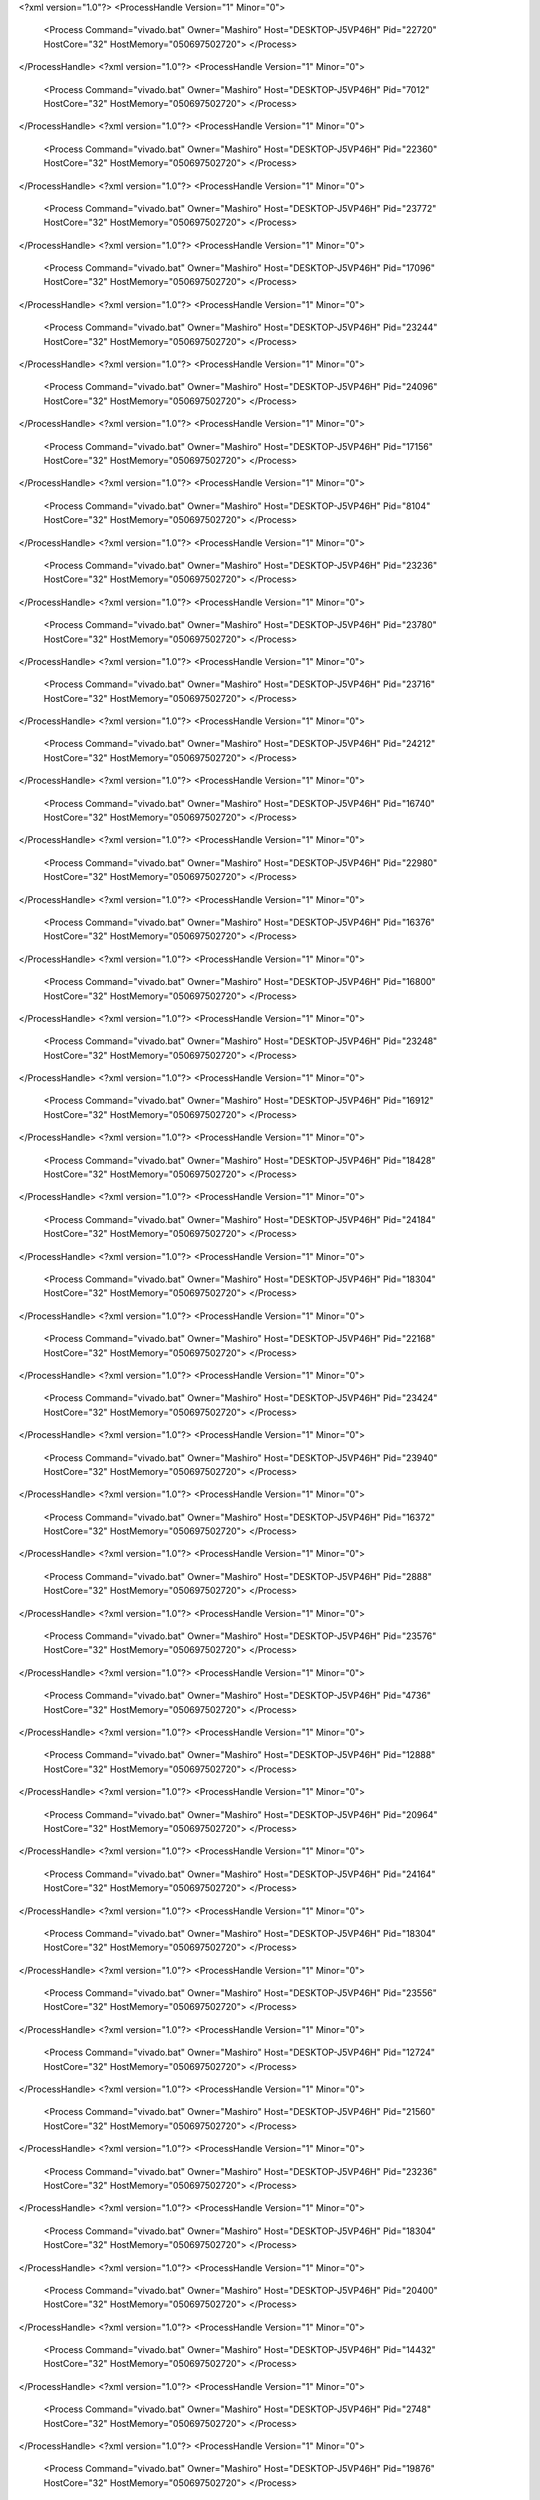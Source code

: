 <?xml version="1.0"?>
<ProcessHandle Version="1" Minor="0">
    <Process Command="vivado.bat" Owner="Mashiro" Host="DESKTOP-J5VP46H" Pid="22720" HostCore="32" HostMemory="050697502720">
    </Process>
</ProcessHandle>
<?xml version="1.0"?>
<ProcessHandle Version="1" Minor="0">
    <Process Command="vivado.bat" Owner="Mashiro" Host="DESKTOP-J5VP46H" Pid="7012" HostCore="32" HostMemory="050697502720">
    </Process>
</ProcessHandle>
<?xml version="1.0"?>
<ProcessHandle Version="1" Minor="0">
    <Process Command="vivado.bat" Owner="Mashiro" Host="DESKTOP-J5VP46H" Pid="22360" HostCore="32" HostMemory="050697502720">
    </Process>
</ProcessHandle>
<?xml version="1.0"?>
<ProcessHandle Version="1" Minor="0">
    <Process Command="vivado.bat" Owner="Mashiro" Host="DESKTOP-J5VP46H" Pid="23772" HostCore="32" HostMemory="050697502720">
    </Process>
</ProcessHandle>
<?xml version="1.0"?>
<ProcessHandle Version="1" Minor="0">
    <Process Command="vivado.bat" Owner="Mashiro" Host="DESKTOP-J5VP46H" Pid="17096" HostCore="32" HostMemory="050697502720">
    </Process>
</ProcessHandle>
<?xml version="1.0"?>
<ProcessHandle Version="1" Minor="0">
    <Process Command="vivado.bat" Owner="Mashiro" Host="DESKTOP-J5VP46H" Pid="23244" HostCore="32" HostMemory="050697502720">
    </Process>
</ProcessHandle>
<?xml version="1.0"?>
<ProcessHandle Version="1" Minor="0">
    <Process Command="vivado.bat" Owner="Mashiro" Host="DESKTOP-J5VP46H" Pid="24096" HostCore="32" HostMemory="050697502720">
    </Process>
</ProcessHandle>
<?xml version="1.0"?>
<ProcessHandle Version="1" Minor="0">
    <Process Command="vivado.bat" Owner="Mashiro" Host="DESKTOP-J5VP46H" Pid="17156" HostCore="32" HostMemory="050697502720">
    </Process>
</ProcessHandle>
<?xml version="1.0"?>
<ProcessHandle Version="1" Minor="0">
    <Process Command="vivado.bat" Owner="Mashiro" Host="DESKTOP-J5VP46H" Pid="8104" HostCore="32" HostMemory="050697502720">
    </Process>
</ProcessHandle>
<?xml version="1.0"?>
<ProcessHandle Version="1" Minor="0">
    <Process Command="vivado.bat" Owner="Mashiro" Host="DESKTOP-J5VP46H" Pid="23236" HostCore="32" HostMemory="050697502720">
    </Process>
</ProcessHandle>
<?xml version="1.0"?>
<ProcessHandle Version="1" Minor="0">
    <Process Command="vivado.bat" Owner="Mashiro" Host="DESKTOP-J5VP46H" Pid="23780" HostCore="32" HostMemory="050697502720">
    </Process>
</ProcessHandle>
<?xml version="1.0"?>
<ProcessHandle Version="1" Minor="0">
    <Process Command="vivado.bat" Owner="Mashiro" Host="DESKTOP-J5VP46H" Pid="23716" HostCore="32" HostMemory="050697502720">
    </Process>
</ProcessHandle>
<?xml version="1.0"?>
<ProcessHandle Version="1" Minor="0">
    <Process Command="vivado.bat" Owner="Mashiro" Host="DESKTOP-J5VP46H" Pid="24212" HostCore="32" HostMemory="050697502720">
    </Process>
</ProcessHandle>
<?xml version="1.0"?>
<ProcessHandle Version="1" Minor="0">
    <Process Command="vivado.bat" Owner="Mashiro" Host="DESKTOP-J5VP46H" Pid="16740" HostCore="32" HostMemory="050697502720">
    </Process>
</ProcessHandle>
<?xml version="1.0"?>
<ProcessHandle Version="1" Minor="0">
    <Process Command="vivado.bat" Owner="Mashiro" Host="DESKTOP-J5VP46H" Pid="22980" HostCore="32" HostMemory="050697502720">
    </Process>
</ProcessHandle>
<?xml version="1.0"?>
<ProcessHandle Version="1" Minor="0">
    <Process Command="vivado.bat" Owner="Mashiro" Host="DESKTOP-J5VP46H" Pid="16376" HostCore="32" HostMemory="050697502720">
    </Process>
</ProcessHandle>
<?xml version="1.0"?>
<ProcessHandle Version="1" Minor="0">
    <Process Command="vivado.bat" Owner="Mashiro" Host="DESKTOP-J5VP46H" Pid="16800" HostCore="32" HostMemory="050697502720">
    </Process>
</ProcessHandle>
<?xml version="1.0"?>
<ProcessHandle Version="1" Minor="0">
    <Process Command="vivado.bat" Owner="Mashiro" Host="DESKTOP-J5VP46H" Pid="23248" HostCore="32" HostMemory="050697502720">
    </Process>
</ProcessHandle>
<?xml version="1.0"?>
<ProcessHandle Version="1" Minor="0">
    <Process Command="vivado.bat" Owner="Mashiro" Host="DESKTOP-J5VP46H" Pid="16912" HostCore="32" HostMemory="050697502720">
    </Process>
</ProcessHandle>
<?xml version="1.0"?>
<ProcessHandle Version="1" Minor="0">
    <Process Command="vivado.bat" Owner="Mashiro" Host="DESKTOP-J5VP46H" Pid="18428" HostCore="32" HostMemory="050697502720">
    </Process>
</ProcessHandle>
<?xml version="1.0"?>
<ProcessHandle Version="1" Minor="0">
    <Process Command="vivado.bat" Owner="Mashiro" Host="DESKTOP-J5VP46H" Pid="24184" HostCore="32" HostMemory="050697502720">
    </Process>
</ProcessHandle>
<?xml version="1.0"?>
<ProcessHandle Version="1" Minor="0">
    <Process Command="vivado.bat" Owner="Mashiro" Host="DESKTOP-J5VP46H" Pid="18304" HostCore="32" HostMemory="050697502720">
    </Process>
</ProcessHandle>
<?xml version="1.0"?>
<ProcessHandle Version="1" Minor="0">
    <Process Command="vivado.bat" Owner="Mashiro" Host="DESKTOP-J5VP46H" Pid="22168" HostCore="32" HostMemory="050697502720">
    </Process>
</ProcessHandle>
<?xml version="1.0"?>
<ProcessHandle Version="1" Minor="0">
    <Process Command="vivado.bat" Owner="Mashiro" Host="DESKTOP-J5VP46H" Pid="23424" HostCore="32" HostMemory="050697502720">
    </Process>
</ProcessHandle>
<?xml version="1.0"?>
<ProcessHandle Version="1" Minor="0">
    <Process Command="vivado.bat" Owner="Mashiro" Host="DESKTOP-J5VP46H" Pid="23940" HostCore="32" HostMemory="050697502720">
    </Process>
</ProcessHandle>
<?xml version="1.0"?>
<ProcessHandle Version="1" Minor="0">
    <Process Command="vivado.bat" Owner="Mashiro" Host="DESKTOP-J5VP46H" Pid="16372" HostCore="32" HostMemory="050697502720">
    </Process>
</ProcessHandle>
<?xml version="1.0"?>
<ProcessHandle Version="1" Minor="0">
    <Process Command="vivado.bat" Owner="Mashiro" Host="DESKTOP-J5VP46H" Pid="2888" HostCore="32" HostMemory="050697502720">
    </Process>
</ProcessHandle>
<?xml version="1.0"?>
<ProcessHandle Version="1" Minor="0">
    <Process Command="vivado.bat" Owner="Mashiro" Host="DESKTOP-J5VP46H" Pid="23576" HostCore="32" HostMemory="050697502720">
    </Process>
</ProcessHandle>
<?xml version="1.0"?>
<ProcessHandle Version="1" Minor="0">
    <Process Command="vivado.bat" Owner="Mashiro" Host="DESKTOP-J5VP46H" Pid="4736" HostCore="32" HostMemory="050697502720">
    </Process>
</ProcessHandle>
<?xml version="1.0"?>
<ProcessHandle Version="1" Minor="0">
    <Process Command="vivado.bat" Owner="Mashiro" Host="DESKTOP-J5VP46H" Pid="12888" HostCore="32" HostMemory="050697502720">
    </Process>
</ProcessHandle>
<?xml version="1.0"?>
<ProcessHandle Version="1" Minor="0">
    <Process Command="vivado.bat" Owner="Mashiro" Host="DESKTOP-J5VP46H" Pid="20964" HostCore="32" HostMemory="050697502720">
    </Process>
</ProcessHandle>
<?xml version="1.0"?>
<ProcessHandle Version="1" Minor="0">
    <Process Command="vivado.bat" Owner="Mashiro" Host="DESKTOP-J5VP46H" Pid="24164" HostCore="32" HostMemory="050697502720">
    </Process>
</ProcessHandle>
<?xml version="1.0"?>
<ProcessHandle Version="1" Minor="0">
    <Process Command="vivado.bat" Owner="Mashiro" Host="DESKTOP-J5VP46H" Pid="18304" HostCore="32" HostMemory="050697502720">
    </Process>
</ProcessHandle>
<?xml version="1.0"?>
<ProcessHandle Version="1" Minor="0">
    <Process Command="vivado.bat" Owner="Mashiro" Host="DESKTOP-J5VP46H" Pid="23556" HostCore="32" HostMemory="050697502720">
    </Process>
</ProcessHandle>
<?xml version="1.0"?>
<ProcessHandle Version="1" Minor="0">
    <Process Command="vivado.bat" Owner="Mashiro" Host="DESKTOP-J5VP46H" Pid="12724" HostCore="32" HostMemory="050697502720">
    </Process>
</ProcessHandle>
<?xml version="1.0"?>
<ProcessHandle Version="1" Minor="0">
    <Process Command="vivado.bat" Owner="Mashiro" Host="DESKTOP-J5VP46H" Pid="21560" HostCore="32" HostMemory="050697502720">
    </Process>
</ProcessHandle>
<?xml version="1.0"?>
<ProcessHandle Version="1" Minor="0">
    <Process Command="vivado.bat" Owner="Mashiro" Host="DESKTOP-J5VP46H" Pid="23236" HostCore="32" HostMemory="050697502720">
    </Process>
</ProcessHandle>
<?xml version="1.0"?>
<ProcessHandle Version="1" Minor="0">
    <Process Command="vivado.bat" Owner="Mashiro" Host="DESKTOP-J5VP46H" Pid="18304" HostCore="32" HostMemory="050697502720">
    </Process>
</ProcessHandle>
<?xml version="1.0"?>
<ProcessHandle Version="1" Minor="0">
    <Process Command="vivado.bat" Owner="Mashiro" Host="DESKTOP-J5VP46H" Pid="20400" HostCore="32" HostMemory="050697502720">
    </Process>
</ProcessHandle>
<?xml version="1.0"?>
<ProcessHandle Version="1" Minor="0">
    <Process Command="vivado.bat" Owner="Mashiro" Host="DESKTOP-J5VP46H" Pid="14432" HostCore="32" HostMemory="050697502720">
    </Process>
</ProcessHandle>
<?xml version="1.0"?>
<ProcessHandle Version="1" Minor="0">
    <Process Command="vivado.bat" Owner="Mashiro" Host="DESKTOP-J5VP46H" Pid="2748" HostCore="32" HostMemory="050697502720">
    </Process>
</ProcessHandle>
<?xml version="1.0"?>
<ProcessHandle Version="1" Minor="0">
    <Process Command="vivado.bat" Owner="Mashiro" Host="DESKTOP-J5VP46H" Pid="19876" HostCore="32" HostMemory="050697502720">
    </Process>
</ProcessHandle>
<?xml version="1.0"?>
<ProcessHandle Version="1" Minor="0">
    <Process Command="vivado.bat" Owner="Mashiro" Host="DESKTOP-J5VP46H" Pid="11936" HostCore="32" HostMemory="050697502720">
    </Process>
</ProcessHandle>
<?xml version="1.0"?>
<ProcessHandle Version="1" Minor="0">
    <Process Command="vivado.bat" Owner="Mashiro" Host="DESKTOP-J5VP46H" Pid="5404" HostCore="32" HostMemory="050697502720">
    </Process>
</ProcessHandle>
<?xml version="1.0"?>
<ProcessHandle Version="1" Minor="0">
    <Process Command="vivado.bat" Owner="Mashiro" Host="DESKTOP-J5VP46H" Pid="22808" HostCore="32" HostMemory="050697502720">
    </Process>
</ProcessHandle>
<?xml version="1.0"?>
<ProcessHandle Version="1" Minor="0">
    <Process Command="vivado.bat" Owner="Mashiro" Host="DESKTOP-J5VP46H" Pid="20272" HostCore="32" HostMemory="050697502720">
    </Process>
</ProcessHandle>
<?xml version="1.0"?>
<ProcessHandle Version="1" Minor="0">
    <Process Command="vivado.bat" Owner="Mashiro" Host="DESKTOP-J5VP46H" Pid="14356" HostCore="32" HostMemory="050697502720">
    </Process>
</ProcessHandle>
<?xml version="1.0"?>
<ProcessHandle Version="1" Minor="0">
    <Process Command="vivado.bat" Owner="Mashiro" Host="DESKTOP-J5VP46H" Pid="23584" HostCore="32" HostMemory="050697502720">
    </Process>
</ProcessHandle>
<?xml version="1.0"?>
<ProcessHandle Version="1" Minor="0">
    <Process Command="vivado.bat" Owner="Mashiro" Host="DESKTOP-J5VP46H" Pid="11404" HostCore="32" HostMemory="050697502720">
    </Process>
</ProcessHandle>
<?xml version="1.0"?>
<ProcessHandle Version="1" Minor="0">
    <Process Command="vivado.bat" Owner="Mashiro" Host="DESKTOP-J5VP46H" Pid="10216" HostCore="32" HostMemory="050697502720">
    </Process>
</ProcessHandle>
<?xml version="1.0"?>
<ProcessHandle Version="1" Minor="0">
    <Process Command="vivado.bat" Owner="Mashiro" Host="DESKTOP-J5VP46H" Pid="16800" HostCore="32" HostMemory="050697502720">
    </Process>
</ProcessHandle>
<?xml version="1.0"?>
<ProcessHandle Version="1" Minor="0">
    <Process Command="vivado.bat" Owner="Mashiro" Host="DESKTOP-J5VP46H" Pid="24336" HostCore="32" HostMemory="050697502720">
    </Process>
</ProcessHandle>
<?xml version="1.0"?>
<ProcessHandle Version="1" Minor="0">
    <Process Command="vivado.bat" Owner="Mashiro" Host="DESKTOP-J5VP46H" Pid="24456" HostCore="32" HostMemory="050697502720">
    </Process>
</ProcessHandle>
<?xml version="1.0"?>
<ProcessHandle Version="1" Minor="0">
    <Process Command="vivado.bat" Owner="Mashiro" Host="DESKTOP-J5VP46H" Pid="14400" HostCore="32" HostMemory="050697502720">
    </Process>
</ProcessHandle>
<?xml version="1.0"?>
<ProcessHandle Version="1" Minor="0">
    <Process Command="vivado.bat" Owner="Mashiro" Host="DESKTOP-J5VP46H" Pid="12268" HostCore="32" HostMemory="050697502720">
    </Process>
</ProcessHandle>
<?xml version="1.0"?>
<ProcessHandle Version="1" Minor="0">
    <Process Command="vivado.bat" Owner="Mashiro" Host="DESKTOP-J5VP46H" Pid="24428" HostCore="32" HostMemory="050697502720">
    </Process>
</ProcessHandle>
<?xml version="1.0"?>
<ProcessHandle Version="1" Minor="0">
    <Process Command="vivado.bat" Owner="Mashiro" Host="DESKTOP-J5VP46H" Pid="24988" HostCore="32" HostMemory="050697502720">
    </Process>
</ProcessHandle>
<?xml version="1.0"?>
<ProcessHandle Version="1" Minor="0">
    <Process Command="vivado.bat" Owner="Mashiro" Host="DESKTOP-J5VP46H" Pid="26344" HostCore="32" HostMemory="050697502720">
    </Process>
</ProcessHandle>
<?xml version="1.0"?>
<ProcessHandle Version="1" Minor="0">
    <Process Command="vivado.bat" Owner="Mashiro" Host="DESKTOP-J5VP46H" Pid="22812" HostCore="32" HostMemory="050697502720">
    </Process>
</ProcessHandle>
<?xml version="1.0"?>
<ProcessHandle Version="1" Minor="0">
    <Process Command="vivado.bat" Owner="Mashiro" Host="DESKTOP-J5VP46H" Pid="22988" HostCore="32" HostMemory="050697502720">
    </Process>
</ProcessHandle>
<?xml version="1.0"?>
<ProcessHandle Version="1" Minor="0">
    <Process Command="vivado.bat" Owner="Mashiro" Host="DESKTOP-J5VP46H" Pid="7344" HostCore="32" HostMemory="050697502720">
    </Process>
</ProcessHandle>
<?xml version="1.0"?>
<ProcessHandle Version="1" Minor="0">
    <Process Command="vivado.bat" Owner="Mashiro" Host="DESKTOP-J5VP46H" Pid="22908" HostCore="32" HostMemory="050697502720">
    </Process>
</ProcessHandle>
<?xml version="1.0"?>
<ProcessHandle Version="1" Minor="0">
    <Process Command="vivado.bat" Owner="Mashiro" Host="DESKTOP-J5VP46H" Pid="25124" HostCore="32" HostMemory="050697502720">
    </Process>
</ProcessHandle>
<?xml version="1.0"?>
<ProcessHandle Version="1" Minor="0">
    <Process Command="vivado.bat" Owner="Mashiro" Host="DESKTOP-J5VP46H" Pid="26548" HostCore="32" HostMemory="050697502720">
    </Process>
</ProcessHandle>
<?xml version="1.0"?>
<ProcessHandle Version="1" Minor="0">
    <Process Command="vivado.bat" Owner="Mashiro" Host="DESKTOP-J5VP46H" Pid="22584" HostCore="32" HostMemory="050697502720">
    </Process>
</ProcessHandle>
<?xml version="1.0"?>
<ProcessHandle Version="1" Minor="0">
    <Process Command="vivado.bat" Owner="Mashiro" Host="DESKTOP-J5VP46H" Pid="23176" HostCore="32" HostMemory="050697502720">
    </Process>
</ProcessHandle>
<?xml version="1.0"?>
<ProcessHandle Version="1" Minor="0">
    <Process Command="vivado.bat" Owner="Mashiro" Host="DESKTOP-J5VP46H" Pid="14436" HostCore="32" HostMemory="050697502720">
    </Process>
</ProcessHandle>
<?xml version="1.0"?>
<ProcessHandle Version="1" Minor="0">
    <Process Command="vivado.bat" Owner="Mashiro" Host="DESKTOP-J5VP46H" Pid="24104" HostCore="32" HostMemory="050697502720">
    </Process>
</ProcessHandle>
<?xml version="1.0"?>
<ProcessHandle Version="1" Minor="0">
    <Process Command="vivado.bat" Owner="Mashiro" Host="DESKTOP-J5VP46H" Pid="25464" HostCore="32" HostMemory="050697502720">
    </Process>
</ProcessHandle>
<?xml version="1.0"?>
<ProcessHandle Version="1" Minor="0">
    <Process Command="vivado.bat" Owner="Mashiro" Host="DESKTOP-J5VP46H" Pid="3216" HostCore="32" HostMemory="050697502720">
    </Process>
</ProcessHandle>
<?xml version="1.0"?>
<ProcessHandle Version="1" Minor="0">
    <Process Command="vivado.bat" Owner="Mashiro" Host="DESKTOP-J5VP46H" Pid="9324" HostCore="32" HostMemory="050697502720">
    </Process>
</ProcessHandle>
<?xml version="1.0"?>
<ProcessHandle Version="1" Minor="0">
    <Process Command="vivado.bat" Owner="Mashiro" Host="DESKTOP-J5VP46H" Pid="27324" HostCore="32" HostMemory="050697502720">
    </Process>
</ProcessHandle>
<?xml version="1.0"?>
<ProcessHandle Version="1" Minor="0">
    <Process Command="vivado.bat" Owner="Mashiro" Host="DESKTOP-J5VP46H" Pid="27788" HostCore="32" HostMemory="050697502720">
    </Process>
</ProcessHandle>
<?xml version="1.0"?>
<ProcessHandle Version="1" Minor="0">
    <Process Command="vivado.bat" Owner="Mashiro" Host="DESKTOP-J5VP46H" Pid="25772" HostCore="32" HostMemory="050697502720">
    </Process>
</ProcessHandle>
<?xml version="1.0"?>
<ProcessHandle Version="1" Minor="0">
    <Process Command="vivado.bat" Owner="Mashiro" Host="DESKTOP-J5VP46H" Pid="27444" HostCore="32" HostMemory="050697502720">
    </Process>
</ProcessHandle>
<?xml version="1.0"?>
<ProcessHandle Version="1" Minor="0">
    <Process Command="vivado.bat" Owner="Mashiro" Host="DESKTOP-J5VP46H" Pid="26844" HostCore="32" HostMemory="050697502720">
    </Process>
</ProcessHandle>
<?xml version="1.0"?>
<ProcessHandle Version="1" Minor="0">
    <Process Command="vivado.bat" Owner="Mashiro" Host="DESKTOP-J5VP46H" Pid="20792" HostCore="32" HostMemory="050697502720">
    </Process>
</ProcessHandle>
<?xml version="1.0"?>
<ProcessHandle Version="1" Minor="0">
    <Process Command="vivado.bat" Owner="Mashiro" Host="DESKTOP-J5VP46H" Pid="22084" HostCore="32" HostMemory="050697502720">
    </Process>
</ProcessHandle>
<?xml version="1.0"?>
<ProcessHandle Version="1" Minor="0">
    <Process Command="vivado.bat" Owner="Mashiro" Host="DESKTOP-J5VP46H" Pid="28712" HostCore="32" HostMemory="050697502720">
    </Process>
</ProcessHandle>
<?xml version="1.0"?>
<ProcessHandle Version="1" Minor="0">
    <Process Command="vivado.bat" Owner="Mashiro" Host="DESKTOP-J5VP46H" Pid="27800" HostCore="32" HostMemory="050697502720">
    </Process>
</ProcessHandle>
<?xml version="1.0"?>
<ProcessHandle Version="1" Minor="0">
    <Process Command="vivado.bat" Owner="Mashiro" Host="DESKTOP-J5VP46H" Pid="28936" HostCore="32" HostMemory="050697502720">
    </Process>
</ProcessHandle>
<?xml version="1.0"?>
<ProcessHandle Version="1" Minor="0">
    <Process Command="vivado.bat" Owner="Mashiro" Host="DESKTOP-J5VP46H" Pid="29236" HostCore="32" HostMemory="050697502720">
    </Process>
</ProcessHandle>
<?xml version="1.0"?>
<ProcessHandle Version="1" Minor="0">
    <Process Command="vivado.bat" Owner="Mashiro" Host="DESKTOP-J5VP46H" Pid="28864" HostCore="32" HostMemory="050697502720">
    </Process>
</ProcessHandle>
<?xml version="1.0"?>
<ProcessHandle Version="1" Minor="0">
    <Process Command="vivado.bat" Owner="Mashiro" Host="DESKTOP-J5VP46H" Pid="14104" HostCore="32" HostMemory="050697502720">
    </Process>
</ProcessHandle>
<?xml version="1.0"?>
<ProcessHandle Version="1" Minor="0">
    <Process Command="vivado.bat" Owner="Mashiro" Host="DESKTOP-J5VP46H" Pid="24108" HostCore="32" HostMemory="050697502720">
    </Process>
</ProcessHandle>
<?xml version="1.0"?>
<ProcessHandle Version="1" Minor="0">
    <Process Command="vivado.bat" Owner="Mashiro" Host="DESKTOP-J5VP46H" Pid="20896" HostCore="32" HostMemory="050697502720">
    </Process>
</ProcessHandle>
<?xml version="1.0"?>
<ProcessHandle Version="1" Minor="0">
    <Process Command="vivado.bat" Owner="Mashiro" Host="DESKTOP-J5VP46H" Pid="11840" HostCore="32" HostMemory="050697502720">
    </Process>
</ProcessHandle>
<?xml version="1.0"?>
<ProcessHandle Version="1" Minor="0">
    <Process Command="vivado.bat" Owner="Mashiro" Host="DESKTOP-J5VP46H" Pid="27620" HostCore="32" HostMemory="050697502720">
    </Process>
</ProcessHandle>
<?xml version="1.0"?>
<ProcessHandle Version="1" Minor="0">
    <Process Command="vivado.bat" Owner="Mashiro" Host="DESKTOP-J5VP46H" Pid="24728" HostCore="32" HostMemory="050697502720">
    </Process>
</ProcessHandle>
<?xml version="1.0"?>
<ProcessHandle Version="1" Minor="0">
    <Process Command="vivado.bat" Owner="Mashiro" Host="DESKTOP-J5VP46H" Pid="27920" HostCore="32" HostMemory="050697502720">
    </Process>
</ProcessHandle>
<?xml version="1.0"?>
<ProcessHandle Version="1" Minor="0">
    <Process Command="vivado.bat" Owner="Mashiro" Host="DESKTOP-J5VP46H" Pid="17332" HostCore="32" HostMemory="050697502720">
    </Process>
</ProcessHandle>
<?xml version="1.0"?>
<ProcessHandle Version="1" Minor="0">
    <Process Command="vivado.bat" Owner="Mashiro" Host="DESKTOP-J5VP46H" Pid="22004" HostCore="32" HostMemory="050697502720">
    </Process>
</ProcessHandle>
<?xml version="1.0"?>
<ProcessHandle Version="1" Minor="0">
    <Process Command="vivado.bat" Owner="Mashiro" Host="DESKTOP-J5VP46H" Pid="26080" HostCore="32" HostMemory="050697502720">
    </Process>
</ProcessHandle>
<?xml version="1.0"?>
<ProcessHandle Version="1" Minor="0">
    <Process Command="vivado.bat" Owner="Mashiro" Host="DESKTOP-J5VP46H" Pid="21320" HostCore="32" HostMemory="050697502720">
    </Process>
</ProcessHandle>
<?xml version="1.0"?>
<ProcessHandle Version="1" Minor="0">
    <Process Command="vivado.bat" Owner="Mashiro" Host="DESKTOP-J5VP46H" Pid="28780" HostCore="32" HostMemory="050697502720">
    </Process>
</ProcessHandle>
<?xml version="1.0"?>
<ProcessHandle Version="1" Minor="0">
    <Process Command="vivado.bat" Owner="Mashiro" Host="DESKTOP-J5VP46H" Pid="7716" HostCore="32" HostMemory="050697502720">
    </Process>
</ProcessHandle>
<?xml version="1.0"?>
<ProcessHandle Version="1" Minor="0">
    <Process Command="vivado.bat" Owner="Mashiro" Host="DESKTOP-J5VP46H" Pid="8460" HostCore="32" HostMemory="050697502720">
    </Process>
</ProcessHandle>
<?xml version="1.0"?>
<ProcessHandle Version="1" Minor="0">
    <Process Command="vivado.bat" Owner="Mashiro" Host="DESKTOP-J5VP46H" Pid="21336" HostCore="32" HostMemory="050697502720">
    </Process>
</ProcessHandle>
<?xml version="1.0"?>
<ProcessHandle Version="1" Minor="0">
    <Process Command="vivado.bat" Owner="Mashiro" Host="DESKTOP-J5VP46H" Pid="23832" HostCore="32" HostMemory="050697502720">
    </Process>
</ProcessHandle>
<?xml version="1.0"?>
<ProcessHandle Version="1" Minor="0">
    <Process Command="vivado.bat" Owner="Mashiro" Host="DESKTOP-J5VP46H" Pid="22164" HostCore="32" HostMemory="050697502720">
    </Process>
</ProcessHandle>
<?xml version="1.0"?>
<ProcessHandle Version="1" Minor="0">
    <Process Command="vivado.bat" Owner="Mashiro" Host="DESKTOP-J5VP46H" Pid="31048" HostCore="32" HostMemory="050697502720">
    </Process>
</ProcessHandle>
<?xml version="1.0"?>
<ProcessHandle Version="1" Minor="0">
    <Process Command="vivado.bat" Owner="Mashiro" Host="DESKTOP-J5VP46H" Pid="11576" HostCore="32" HostMemory="050697502720">
    </Process>
</ProcessHandle>
<?xml version="1.0"?>
<ProcessHandle Version="1" Minor="0">
    <Process Command="vivado.bat" Owner="Mashiro" Host="DESKTOP-J5VP46H" Pid="29788" HostCore="32" HostMemory="050697502720">
    </Process>
</ProcessHandle>
<?xml version="1.0"?>
<ProcessHandle Version="1" Minor="0">
    <Process Command="vivado.bat" Owner="Mashiro" Host="DESKTOP-J5VP46H" Pid="24212" HostCore="32" HostMemory="050697502720">
    </Process>
</ProcessHandle>
<?xml version="1.0"?>
<ProcessHandle Version="1" Minor="0">
    <Process Command="vivado.bat" Owner="Mashiro" Host="DESKTOP-J5VP46H" Pid="27684" HostCore="32" HostMemory="050697502720">
    </Process>
</ProcessHandle>
<?xml version="1.0"?>
<ProcessHandle Version="1" Minor="0">
    <Process Command="vivado.bat" Owner="Mashiro" Host="DESKTOP-J5VP46H" Pid="28120" HostCore="32" HostMemory="050697502720">
    </Process>
</ProcessHandle>
<?xml version="1.0"?>
<ProcessHandle Version="1" Minor="0">
    <Process Command="vivado.bat" Owner="Mashiro" Host="DESKTOP-J5VP46H" Pid="27492" HostCore="32" HostMemory="050697502720">
    </Process>
</ProcessHandle>
<?xml version="1.0"?>
<ProcessHandle Version="1" Minor="0">
    <Process Command="vivado.bat" Owner="Mashiro" Host="DESKTOP-J5VP46H" Pid="30212" HostCore="32" HostMemory="050697502720">
    </Process>
</ProcessHandle>
<?xml version="1.0"?>
<ProcessHandle Version="1" Minor="0">
    <Process Command="vivado.bat" Owner="Mashiro" Host="DESKTOP-J5VP46H" Pid="29164" HostCore="32" HostMemory="050697502720">
    </Process>
</ProcessHandle>
<?xml version="1.0"?>
<ProcessHandle Version="1" Minor="0">
    <Process Command="vivado.bat" Owner="Mashiro" Host="DESKTOP-J5VP46H" Pid="28940" HostCore="32" HostMemory="050697502720">
    </Process>
</ProcessHandle>
<?xml version="1.0"?>
<ProcessHandle Version="1" Minor="0">
    <Process Command="vivado.bat" Owner="Mashiro" Host="DESKTOP-J5VP46H" Pid="16568" HostCore="32" HostMemory="050697502720">
    </Process>
</ProcessHandle>
<?xml version="1.0"?>
<ProcessHandle Version="1" Minor="0">
    <Process Command="vivado.bat" Owner="Mashiro" Host="DESKTOP-J5VP46H" Pid="25244" HostCore="32" HostMemory="050697502720">
    </Process>
</ProcessHandle>
<?xml version="1.0"?>
<ProcessHandle Version="1" Minor="0">
    <Process Command="vivado.bat" Owner="Mashiro" Host="DESKTOP-J5VP46H" Pid="29368" HostCore="32" HostMemory="050697502720">
    </Process>
</ProcessHandle>
<?xml version="1.0"?>
<ProcessHandle Version="1" Minor="0">
    <Process Command="vivado.bat" Owner="Mashiro" Host="DESKTOP-J5VP46H" Pid="27716" HostCore="32" HostMemory="050697502720">
    </Process>
</ProcessHandle>
<?xml version="1.0"?>
<ProcessHandle Version="1" Minor="0">
    <Process Command="vivado.bat" Owner="Mashiro" Host="DESKTOP-J5VP46H" Pid="30632" HostCore="32" HostMemory="050697502720">
    </Process>
</ProcessHandle>
<?xml version="1.0"?>
<ProcessHandle Version="1" Minor="0">
    <Process Command="vivado.bat" Owner="Mashiro" Host="DESKTOP-J5VP46H" Pid="2704" HostCore="32" HostMemory="050697502720">
    </Process>
</ProcessHandle>
<?xml version="1.0"?>
<ProcessHandle Version="1" Minor="0">
    <Process Command="vivado.bat" Owner="Mashiro" Host="DESKTOP-J5VP46H" Pid="27960" HostCore="32" HostMemory="050697502720">
    </Process>
</ProcessHandle>
<?xml version="1.0"?>
<ProcessHandle Version="1" Minor="0">
    <Process Command="vivado.bat" Owner="Mashiro" Host="DESKTOP-J5VP46H" Pid="22292" HostCore="32" HostMemory="050697502720">
    </Process>
</ProcessHandle>
<?xml version="1.0"?>
<ProcessHandle Version="1" Minor="0">
    <Process Command="vivado.bat" Owner="Mashiro" Host="DESKTOP-J5VP46H" Pid="29332" HostCore="32" HostMemory="050697502720">
    </Process>
</ProcessHandle>
<?xml version="1.0"?>
<ProcessHandle Version="1" Minor="0">
    <Process Command="vivado.bat" Owner="Mashiro" Host="DESKTOP-J5VP46H" Pid="33656" HostCore="32" HostMemory="050697502720">
    </Process>
</ProcessHandle>
<?xml version="1.0"?>
<ProcessHandle Version="1" Minor="0">
    <Process Command="vivado.bat" Owner="Mashiro" Host="DESKTOP-J5VP46H" Pid="16948" HostCore="32" HostMemory="050697502720">
    </Process>
</ProcessHandle>
<?xml version="1.0"?>
<ProcessHandle Version="1" Minor="0">
    <Process Command="vivado.bat" Owner="Mashiro" Host="DESKTOP-J5VP46H" Pid="31204" HostCore="32" HostMemory="050697502720">
    </Process>
</ProcessHandle>
<?xml version="1.0"?>
<ProcessHandle Version="1" Minor="0">
    <Process Command="vivado.bat" Owner="Mashiro" Host="DESKTOP-J5VP46H" Pid="25152" HostCore="32" HostMemory="050697502720">
    </Process>
</ProcessHandle>
<?xml version="1.0"?>
<ProcessHandle Version="1" Minor="0">
    <Process Command="vivado.bat" Owner="Mashiro" Host="DESKTOP-J5VP46H" Pid="31520" HostCore="32" HostMemory="050697502720">
    </Process>
</ProcessHandle>
<?xml version="1.0"?>
<ProcessHandle Version="1" Minor="0">
    <Process Command="vivado.bat" Owner="Mashiro" Host="DESKTOP-J5VP46H" Pid="22888" HostCore="32" HostMemory="050697502720">
    </Process>
</ProcessHandle>
<?xml version="1.0"?>
<ProcessHandle Version="1" Minor="0">
    <Process Command="vivado.bat" Owner="Mashiro" Host="DESKTOP-J5VP46H" Pid="30068" HostCore="32" HostMemory="050697502720">
    </Process>
</ProcessHandle>
<?xml version="1.0"?>
<ProcessHandle Version="1" Minor="0">
    <Process Command="vivado.bat" Owner="Mashiro" Host="DESKTOP-J5VP46H" Pid="25524" HostCore="32" HostMemory="050697502720">
    </Process>
</ProcessHandle>
<?xml version="1.0"?>
<ProcessHandle Version="1" Minor="0">
    <Process Command="vivado.bat" Owner="Mashiro" Host="DESKTOP-J5VP46H" Pid="19488" HostCore="32" HostMemory="050697502720">
    </Process>
</ProcessHandle>
<?xml version="1.0"?>
<ProcessHandle Version="1" Minor="0">
    <Process Command="vivado.bat" Owner="Mashiro" Host="DESKTOP-J5VP46H" Pid="26816" HostCore="32" HostMemory="050697502720">
    </Process>
</ProcessHandle>
<?xml version="1.0"?>
<ProcessHandle Version="1" Minor="0">
    <Process Command="vivado.bat" Owner="Mashiro" Host="DESKTOP-J5VP46H" Pid="27072" HostCore="32" HostMemory="050697502720">
    </Process>
</ProcessHandle>
<?xml version="1.0"?>
<ProcessHandle Version="1" Minor="0">
    <Process Command="vivado.bat" Owner="Mashiro" Host="DESKTOP-J5VP46H" Pid="32096" HostCore="32" HostMemory="050697502720">
    </Process>
</ProcessHandle>
<?xml version="1.0"?>
<ProcessHandle Version="1" Minor="0">
    <Process Command="vivado.bat" Owner="Mashiro" Host="DESKTOP-J5VP46H" Pid="33368" HostCore="32" HostMemory="050697502720">
    </Process>
</ProcessHandle>
<?xml version="1.0"?>
<ProcessHandle Version="1" Minor="0">
    <Process Command="vivado.bat" Owner="Mashiro" Host="DESKTOP-J5VP46H" Pid="33176" HostCore="32" HostMemory="050697502720">
    </Process>
</ProcessHandle>
<?xml version="1.0"?>
<ProcessHandle Version="1" Minor="0">
    <Process Command="vivado.bat" Owner="Mashiro" Host="DESKTOP-J5VP46H" Pid="30332" HostCore="32" HostMemory="050697502720">
    </Process>
</ProcessHandle>
<?xml version="1.0"?>
<ProcessHandle Version="1" Minor="0">
    <Process Command="vivado.bat" Owner="Mashiro" Host="DESKTOP-J5VP46H" Pid="32632" HostCore="32" HostMemory="050697502720">
    </Process>
</ProcessHandle>
<?xml version="1.0"?>
<ProcessHandle Version="1" Minor="0">
    <Process Command="vivado.bat" Owner="Mashiro" Host="DESKTOP-J5VP46H" Pid="2876" HostCore="32" HostMemory="050697502720">
    </Process>
</ProcessHandle>
<?xml version="1.0"?>
<ProcessHandle Version="1" Minor="0">
    <Process Command="vivado.bat" Owner="Mashiro" Host="DESKTOP-J5VP46H" Pid="27964" HostCore="32" HostMemory="050697502720">
    </Process>
</ProcessHandle>
<?xml version="1.0"?>
<ProcessHandle Version="1" Minor="0">
    <Process Command="vivado.bat" Owner="Mashiro" Host="DESKTOP-J5VP46H" Pid="32904" HostCore="32" HostMemory="050697502720">
    </Process>
</ProcessHandle>
<?xml version="1.0"?>
<ProcessHandle Version="1" Minor="0">
    <Process Command="vivado.bat" Owner="Mashiro" Host="DESKTOP-J5VP46H" Pid="26520" HostCore="32" HostMemory="050697502720">
    </Process>
</ProcessHandle>
<?xml version="1.0"?>
<ProcessHandle Version="1" Minor="0">
    <Process Command="vivado.bat" Owner="Mashiro" Host="DESKTOP-J5VP46H" Pid="29704" HostCore="32" HostMemory="050697502720">
    </Process>
</ProcessHandle>
<?xml version="1.0"?>
<ProcessHandle Version="1" Minor="0">
    <Process Command="vivado.bat" Owner="Mashiro" Host="DESKTOP-J5VP46H" Pid="31836" HostCore="32" HostMemory="050697502720">
    </Process>
</ProcessHandle>
<?xml version="1.0"?>
<ProcessHandle Version="1" Minor="0">
    <Process Command="vivado.bat" Owner="Mashiro" Host="DESKTOP-J5VP46H" Pid="3620" HostCore="32" HostMemory="050697502720">
    </Process>
</ProcessHandle>
<?xml version="1.0"?>
<ProcessHandle Version="1" Minor="0">
    <Process Command="vivado.bat" Owner="Mashiro" Host="DESKTOP-J5VP46H" Pid="22788" HostCore="32" HostMemory="050697502720">
    </Process>
</ProcessHandle>
<?xml version="1.0"?>
<ProcessHandle Version="1" Minor="0">
    <Process Command="vivado.bat" Owner="Mashiro" Host="DESKTOP-J5VP46H" Pid="14748" HostCore="32" HostMemory="050697502720">
    </Process>
</ProcessHandle>
<?xml version="1.0"?>
<ProcessHandle Version="1" Minor="0">
    <Process Command="vivado.bat" Owner="Mashiro" Host="DESKTOP-J5VP46H" Pid="30224" HostCore="32" HostMemory="050697502720">
    </Process>
</ProcessHandle>
<?xml version="1.0"?>
<ProcessHandle Version="1" Minor="0">
    <Process Command="vivado.bat" Owner="Mashiro" Host="DESKTOP-J5VP46H" Pid="16456" HostCore="32" HostMemory="050697502720">
    </Process>
</ProcessHandle>
<?xml version="1.0"?>
<ProcessHandle Version="1" Minor="0">
    <Process Command="vivado.bat" Owner="Mashiro" Host="DESKTOP-J5VP46H" Pid="23024" HostCore="32" HostMemory="050697502720">
    </Process>
</ProcessHandle>
<?xml version="1.0"?>
<ProcessHandle Version="1" Minor="0">
    <Process Command="vivado.bat" Owner="Mashiro" Host="DESKTOP-J5VP46H" Pid="16568" HostCore="32" HostMemory="050697502720">
    </Process>
</ProcessHandle>
<?xml version="1.0"?>
<ProcessHandle Version="1" Minor="0">
    <Process Command="vivado.bat" Owner="Mashiro" Host="DESKTOP-J5VP46H" Pid="30948" HostCore="32" HostMemory="050697502720">
    </Process>
</ProcessHandle>
<?xml version="1.0"?>
<ProcessHandle Version="1" Minor="0">
    <Process Command="vivado.bat" Owner="Mashiro" Host="DESKTOP-J5VP46H" Pid="30304" HostCore="32" HostMemory="050697502720">
    </Process>
</ProcessHandle>
<?xml version="1.0"?>
<ProcessHandle Version="1" Minor="0">
    <Process Command="vivado.bat" Owner="Mashiro" Host="DESKTOP-J5VP46H" Pid="33108" HostCore="32" HostMemory="050697502720">
    </Process>
</ProcessHandle>
<?xml version="1.0"?>
<ProcessHandle Version="1" Minor="0">
    <Process Command="vivado.bat" Owner="Mashiro" Host="DESKTOP-J5VP46H" Pid="26208" HostCore="32" HostMemory="050697502720">
    </Process>
</ProcessHandle>
<?xml version="1.0"?>
<ProcessHandle Version="1" Minor="0">
    <Process Command="vivado.bat" Owner="Mashiro" Host="DESKTOP-J5VP46H" Pid="16948" HostCore="32" HostMemory="050697502720">
    </Process>
</ProcessHandle>
<?xml version="1.0"?>
<ProcessHandle Version="1" Minor="0">
    <Process Command="vivado.bat" Owner="Mashiro" Host="DESKTOP-J5VP46H" Pid="16144" HostCore="32" HostMemory="050697502720">
    </Process>
</ProcessHandle>
<?xml version="1.0"?>
<ProcessHandle Version="1" Minor="0">
    <Process Command="vivado.bat" Owner="Mashiro" Host="DESKTOP-J5VP46H" Pid="33440" HostCore="32" HostMemory="050697502720">
    </Process>
</ProcessHandle>
<?xml version="1.0"?>
<ProcessHandle Version="1" Minor="0">
    <Process Command="vivado.bat" Owner="Mashiro" Host="DESKTOP-J5VP46H" Pid="30640" HostCore="32" HostMemory="050697502720">
    </Process>
</ProcessHandle>
<?xml version="1.0"?>
<ProcessHandle Version="1" Minor="0">
    <Process Command="vivado.bat" Owner="Mashiro" Host="DESKTOP-J5VP46H" Pid="7836" HostCore="32" HostMemory="050697502720">
    </Process>
</ProcessHandle>
<?xml version="1.0"?>
<ProcessHandle Version="1" Minor="0">
    <Process Command="vivado.bat" Owner="Mashiro" Host="DESKTOP-J5VP46H" Pid="33492" HostCore="32" HostMemory="050697502720">
    </Process>
</ProcessHandle>
<?xml version="1.0"?>
<ProcessHandle Version="1" Minor="0">
    <Process Command="vivado.bat" Owner="Mashiro" Host="DESKTOP-J5VP46H" Pid="24536" HostCore="32" HostMemory="050697502720">
    </Process>
</ProcessHandle>
<?xml version="1.0"?>
<ProcessHandle Version="1" Minor="0">
    <Process Command="vivado.bat" Owner="Mashiro" Host="DESKTOP-J5VP46H" Pid="30924" HostCore="32" HostMemory="050697502720">
    </Process>
</ProcessHandle>
<?xml version="1.0"?>
<ProcessHandle Version="1" Minor="0">
    <Process Command="vivado.bat" Owner="Mashiro" Host="DESKTOP-J5VP46H" Pid="30200" HostCore="32" HostMemory="050697502720">
    </Process>
</ProcessHandle>
<?xml version="1.0"?>
<ProcessHandle Version="1" Minor="0">
    <Process Command="vivado.bat" Owner="Mashiro" Host="DESKTOP-J5VP46H" Pid="26360" HostCore="32" HostMemory="050697502720">
    </Process>
</ProcessHandle>
<?xml version="1.0"?>
<ProcessHandle Version="1" Minor="0">
    <Process Command="vivado.bat" Owner="Mashiro" Host="DESKTOP-J5VP46H" Pid="24760" HostCore="32" HostMemory="050697502720">
    </Process>
</ProcessHandle>
<?xml version="1.0"?>
<ProcessHandle Version="1" Minor="0">
    <Process Command="vivado.bat" Owner="Mashiro" Host="DESKTOP-J5VP46H" Pid="29048" HostCore="32" HostMemory="050697502720">
    </Process>
</ProcessHandle>
<?xml version="1.0"?>
<ProcessHandle Version="1" Minor="0">
    <Process Command="vivado.bat" Owner="Mashiro" Host="DESKTOP-J5VP46H" Pid="22888" HostCore="32" HostMemory="050697502720">
    </Process>
</ProcessHandle>
<?xml version="1.0"?>
<ProcessHandle Version="1" Minor="0">
    <Process Command="vivado.bat" Owner="Mashiro" Host="DESKTOP-J5VP46H" Pid="29612" HostCore="32" HostMemory="050697502720">
    </Process>
</ProcessHandle>
<?xml version="1.0"?>
<ProcessHandle Version="1" Minor="0">
    <Process Command="vivado.bat" Owner="Mashiro" Host="DESKTOP-J5VP46H" Pid="11652" HostCore="32" HostMemory="050697502720">
    </Process>
</ProcessHandle>
<?xml version="1.0"?>
<ProcessHandle Version="1" Minor="0">
    <Process Command="vivado.bat" Owner="Mashiro" Host="DESKTOP-J5VP46H" Pid="33580" HostCore="32" HostMemory="050697502720">
    </Process>
</ProcessHandle>
<?xml version="1.0"?>
<ProcessHandle Version="1" Minor="0">
    <Process Command="vivado.bat" Owner="Mashiro" Host="DESKTOP-J5VP46H" Pid="33444" HostCore="32" HostMemory="050697502720">
    </Process>
</ProcessHandle>
<?xml version="1.0"?>
<ProcessHandle Version="1" Minor="0">
    <Process Command="vivado.bat" Owner="Mashiro" Host="DESKTOP-J5VP46H" Pid="32172" HostCore="32" HostMemory="050697502720">
    </Process>
</ProcessHandle>
<?xml version="1.0"?>
<ProcessHandle Version="1" Minor="0">
    <Process Command="vivado.bat" Owner="Mashiro" Host="DESKTOP-J5VP46H" Pid="31408" HostCore="32" HostMemory="050697502720">
    </Process>
</ProcessHandle>
<?xml version="1.0"?>
<ProcessHandle Version="1" Minor="0">
    <Process Command="vivado.bat" Owner="Mashiro" Host="DESKTOP-J5VP46H" Pid="30632" HostCore="32" HostMemory="050697502720">
    </Process>
</ProcessHandle>
<?xml version="1.0"?>
<ProcessHandle Version="1" Minor="0">
    <Process Command="vivado.bat" Owner="Mashiro" Host="DESKTOP-J5VP46H" Pid="33588" HostCore="32" HostMemory="050697502720">
    </Process>
</ProcessHandle>
<?xml version="1.0"?>
<ProcessHandle Version="1" Minor="0">
    <Process Command="vivado.bat" Owner="Mashiro" Host="DESKTOP-J5VP46H" Pid="30960" HostCore="32" HostMemory="050697502720">
    </Process>
</ProcessHandle>
<?xml version="1.0"?>
<ProcessHandle Version="1" Minor="0">
    <Process Command="vivado.bat" Owner="Mashiro" Host="DESKTOP-J5VP46H" Pid="30008" HostCore="32" HostMemory="050697502720">
    </Process>
</ProcessHandle>
<?xml version="1.0"?>
<ProcessHandle Version="1" Minor="0">
    <Process Command="vivado.bat" Owner="Mashiro" Host="DESKTOP-J5VP46H" Pid="30404" HostCore="32" HostMemory="050697502720">
    </Process>
</ProcessHandle>
<?xml version="1.0"?>
<ProcessHandle Version="1" Minor="0">
    <Process Command="vivado.bat" Owner="Mashiro" Host="DESKTOP-J5VP46H" Pid="2072" HostCore="32" HostMemory="050697502720">
    </Process>
</ProcessHandle>
<?xml version="1.0"?>
<ProcessHandle Version="1" Minor="0">
    <Process Command="vivado.bat" Owner="Mashiro" Host="DESKTOP-J5VP46H" Pid="20576" HostCore="32" HostMemory="050697502720">
    </Process>
</ProcessHandle>
<?xml version="1.0"?>
<ProcessHandle Version="1" Minor="0">
    <Process Command="vivado.bat" Owner="Mashiro" Host="DESKTOP-J5VP46H" Pid="33704" HostCore="32" HostMemory="050697502720">
    </Process>
</ProcessHandle>
<?xml version="1.0"?>
<ProcessHandle Version="1" Minor="0">
    <Process Command="vivado.bat" Owner="Mashiro" Host="DESKTOP-J5VP46H" Pid="33244" HostCore="32" HostMemory="050697502720">
    </Process>
</ProcessHandle>
<?xml version="1.0"?>
<ProcessHandle Version="1" Minor="0">
    <Process Command="vivado.bat" Owner="Mashiro" Host="DESKTOP-J5VP46H" Pid="14688" HostCore="32" HostMemory="050697502720">
    </Process>
</ProcessHandle>
<?xml version="1.0"?>
<ProcessHandle Version="1" Minor="0">
    <Process Command="vivado.bat" Owner="Mashiro" Host="DESKTOP-J5VP46H" Pid="23648" HostCore="32" HostMemory="050697502720">
    </Process>
</ProcessHandle>
<?xml version="1.0"?>
<ProcessHandle Version="1" Minor="0">
    <Process Command="vivado.bat" Owner="Mashiro" Host="DESKTOP-J5VP46H" Pid="30432" HostCore="32" HostMemory="050697502720">
    </Process>
</ProcessHandle>
<?xml version="1.0"?>
<ProcessHandle Version="1" Minor="0">
    <Process Command="vivado.bat" Owner="Mashiro" Host="DESKTOP-J5VP46H" Pid="27564" HostCore="32" HostMemory="050697502720">
    </Process>
</ProcessHandle>
<?xml version="1.0"?>
<ProcessHandle Version="1" Minor="0">
    <Process Command="vivado.bat" Owner="Mashiro" Host="DESKTOP-J5VP46H" Pid="32100" HostCore="32" HostMemory="050697502720">
    </Process>
</ProcessHandle>
<?xml version="1.0"?>
<ProcessHandle Version="1" Minor="0">
    <Process Command="vivado.bat" Owner="Mashiro" Host="DESKTOP-J5VP46H" Pid="27104" HostCore="32" HostMemory="050697502720">
    </Process>
</ProcessHandle>
<?xml version="1.0"?>
<ProcessHandle Version="1" Minor="0">
    <Process Command="vivado.bat" Owner="Mashiro" Host="DESKTOP-J5VP46H" Pid="8512" HostCore="32" HostMemory="050697502720">
    </Process>
</ProcessHandle>
<?xml version="1.0"?>
<ProcessHandle Version="1" Minor="0">
    <Process Command="vivado.bat" Owner="Mashiro" Host="DESKTOP-J5VP46H" Pid="16520" HostCore="32" HostMemory="050697502720">
    </Process>
</ProcessHandle>
<?xml version="1.0"?>
<ProcessHandle Version="1" Minor="0">
    <Process Command="vivado.bat" Owner="Mashiro" Host="DESKTOP-J5VP46H" Pid="20400" HostCore="32" HostMemory="050697502720">
    </Process>
</ProcessHandle>
<?xml version="1.0"?>
<ProcessHandle Version="1" Minor="0">
    <Process Command="vivado.bat" Owner="Mashiro" Host="DESKTOP-J5VP46H" Pid="33532" HostCore="32" HostMemory="050697502720">
    </Process>
</ProcessHandle>
<?xml version="1.0"?>
<ProcessHandle Version="1" Minor="0">
    <Process Command="vivado.bat" Owner="Mashiro" Host="DESKTOP-J5VP46H" Pid="22016" HostCore="32" HostMemory="050697502720">
    </Process>
</ProcessHandle>
<?xml version="1.0"?>
<ProcessHandle Version="1" Minor="0">
    <Process Command="vivado.bat" Owner="Mashiro" Host="DESKTOP-J5VP46H" Pid="19884" HostCore="32" HostMemory="050697502720">
    </Process>
</ProcessHandle>
<?xml version="1.0"?>
<ProcessHandle Version="1" Minor="0">
    <Process Command="vivado.bat" Owner="Mashiro" Host="DESKTOP-J5VP46H" Pid="35028" HostCore="32" HostMemory="050697502720">
    </Process>
</ProcessHandle>
<?xml version="1.0"?>
<ProcessHandle Version="1" Minor="0">
    <Process Command="vivado.bat" Owner="Mashiro" Host="DESKTOP-J5VP46H" Pid="28876" HostCore="32" HostMemory="050697502720">
    </Process>
</ProcessHandle>
<?xml version="1.0"?>
<ProcessHandle Version="1" Minor="0">
    <Process Command="vivado.bat" Owner="Mashiro" Host="DESKTOP-J5VP46H" Pid="34424" HostCore="32" HostMemory="050697502720">
    </Process>
</ProcessHandle>
<?xml version="1.0"?>
<ProcessHandle Version="1" Minor="0">
    <Process Command="vivado.bat" Owner="Mashiro" Host="DESKTOP-J5VP46H" Pid="31408" HostCore="32" HostMemory="050697502720">
    </Process>
</ProcessHandle>
<?xml version="1.0"?>
<ProcessHandle Version="1" Minor="0">
    <Process Command="vivado.bat" Owner="Mashiro" Host="DESKTOP-J5VP46H" Pid="27188" HostCore="32" HostMemory="050697502720">
    </Process>
</ProcessHandle>
<?xml version="1.0"?>
<ProcessHandle Version="1" Minor="0">
    <Process Command="vivado.bat" Owner="Mashiro" Host="DESKTOP-J5VP46H" Pid="26912" HostCore="32" HostMemory="050697502720">
    </Process>
</ProcessHandle>
<?xml version="1.0"?>
<ProcessHandle Version="1" Minor="0">
    <Process Command="vivado.bat" Owner="Mashiro" Host="DESKTOP-J5VP46H" Pid="38484" HostCore="32" HostMemory="050697502720">
    </Process>
</ProcessHandle>
<?xml version="1.0"?>
<ProcessHandle Version="1" Minor="0">
    <Process Command="vivado.bat" Owner="Mashiro" Host="DESKTOP-J5VP46H" Pid="24200" HostCore="32" HostMemory="050697502720">
    </Process>
</ProcessHandle>
<?xml version="1.0"?>
<ProcessHandle Version="1" Minor="0">
    <Process Command="vivado.bat" Owner="Mashiro" Host="DESKTOP-J5VP46H" Pid="21904" HostCore="32" HostMemory="050697502720">
    </Process>
</ProcessHandle>
<?xml version="1.0"?>
<ProcessHandle Version="1" Minor="0">
    <Process Command="vivado.bat" Owner="Mashiro" Host="DESKTOP-J5VP46H" Pid="30300" HostCore="32" HostMemory="050697502720">
    </Process>
</ProcessHandle>
<?xml version="1.0"?>
<ProcessHandle Version="1" Minor="0">
    <Process Command="vivado.bat" Owner="Mashiro" Host="DESKTOP-J5VP46H" Pid="30488" HostCore="32" HostMemory="050697502720">
    </Process>
</ProcessHandle>
<?xml version="1.0"?>
<ProcessHandle Version="1" Minor="0">
    <Process Command="vivado.bat" Owner="Mashiro" Host="DESKTOP-J5VP46H" Pid="37632" HostCore="32" HostMemory="050697502720">
    </Process>
</ProcessHandle>
<?xml version="1.0"?>
<ProcessHandle Version="1" Minor="0">
    <Process Command="vivado.bat" Owner="Mashiro" Host="DESKTOP-J5VP46H" Pid="37180" HostCore="32" HostMemory="050697502720">
    </Process>
</ProcessHandle>
<?xml version="1.0"?>
<ProcessHandle Version="1" Minor="0">
    <Process Command="vivado.bat" Owner="Mashiro" Host="DESKTOP-J5VP46H" Pid="22792" HostCore="32" HostMemory="050697502720">
    </Process>
</ProcessHandle>
<?xml version="1.0"?>
<ProcessHandle Version="1" Minor="0">
    <Process Command="vivado.bat" Owner="Mashiro" Host="DESKTOP-J5VP46H" Pid="35256" HostCore="32" HostMemory="050697502720">
    </Process>
</ProcessHandle>
<?xml version="1.0"?>
<ProcessHandle Version="1" Minor="0">
    <Process Command="vivado.bat" Owner="Mashiro" Host="DESKTOP-J5VP46H" Pid="16260" HostCore="32" HostMemory="050697502720">
    </Process>
</ProcessHandle>
<?xml version="1.0"?>
<ProcessHandle Version="1" Minor="0">
    <Process Command="vivado.bat" Owner="Mashiro" Host="DESKTOP-J5VP46H" Pid="38228" HostCore="32" HostMemory="050697502720">
    </Process>
</ProcessHandle>
<?xml version="1.0"?>
<ProcessHandle Version="1" Minor="0">
    <Process Command="vivado.bat" Owner="Mashiro" Host="DESKTOP-J5VP46H" Pid="5084" HostCore="32" HostMemory="050697502720">
    </Process>
</ProcessHandle>
<?xml version="1.0"?>
<ProcessHandle Version="1" Minor="0">
    <Process Command="vivado.bat" Owner="Mashiro" Host="DESKTOP-J5VP46H" Pid="37140" HostCore="32" HostMemory="050697502720">
    </Process>
</ProcessHandle>
<?xml version="1.0"?>
<ProcessHandle Version="1" Minor="0">
    <Process Command="vivado.bat" Owner="Mashiro" Host="DESKTOP-J5VP46H" Pid="25292" HostCore="32" HostMemory="050697502720">
    </Process>
</ProcessHandle>
<?xml version="1.0"?>
<ProcessHandle Version="1" Minor="0">
    <Process Command="vivado.bat" Owner="Mashiro" Host="DESKTOP-J5VP46H" Pid="37296" HostCore="32" HostMemory="050697502720">
    </Process>
</ProcessHandle>
<?xml version="1.0"?>
<ProcessHandle Version="1" Minor="0">
    <Process Command="vivado.bat" Owner="Mashiro" Host="DESKTOP-J5VP46H" Pid="31708" HostCore="32" HostMemory="050697502720">
    </Process>
</ProcessHandle>
<?xml version="1.0"?>
<ProcessHandle Version="1" Minor="0">
    <Process Command="vivado.bat" Owner="Mashiro" Host="DESKTOP-J5VP46H" Pid="34876" HostCore="32" HostMemory="050697502720">
    </Process>
</ProcessHandle>
<?xml version="1.0"?>
<ProcessHandle Version="1" Minor="0">
    <Process Command="vivado.bat" Owner="Mashiro" Host="DESKTOP-J5VP46H" Pid="36628" HostCore="32" HostMemory="050697502720">
    </Process>
</ProcessHandle>
<?xml version="1.0"?>
<ProcessHandle Version="1" Minor="0">
    <Process Command="vivado.bat" Owner="Mashiro" Host="DESKTOP-J5VP46H" Pid="8364" HostCore="32" HostMemory="050697502720">
    </Process>
</ProcessHandle>
<?xml version="1.0"?>
<ProcessHandle Version="1" Minor="0">
    <Process Command="vivado.bat" Owner="Mashiro" Host="DESKTOP-J5VP46H" Pid="13432" HostCore="32" HostMemory="050697502720">
    </Process>
</ProcessHandle>
<?xml version="1.0"?>
<ProcessHandle Version="1" Minor="0">
    <Process Command="vivado.bat" Owner="Mashiro" Host="DESKTOP-J5VP46H" Pid="29476" HostCore="32" HostMemory="050697502720">
    </Process>
</ProcessHandle>
<?xml version="1.0"?>
<ProcessHandle Version="1" Minor="0">
    <Process Command="vivado.bat" Owner="Mashiro" Host="DESKTOP-J5VP46H" Pid="30680" HostCore="32" HostMemory="050697502720">
    </Process>
</ProcessHandle>
<?xml version="1.0"?>
<ProcessHandle Version="1" Minor="0">
    <Process Command="vivado.bat" Owner="Mashiro" Host="DESKTOP-J5VP46H" Pid="30028" HostCore="32" HostMemory="050697502720">
    </Process>
</ProcessHandle>
<?xml version="1.0"?>
<ProcessHandle Version="1" Minor="0">
    <Process Command="vivado.bat" Owner="Mashiro" Host="DESKTOP-J5VP46H" Pid="31616" HostCore="32" HostMemory="050697502720">
    </Process>
</ProcessHandle>
<?xml version="1.0"?>
<ProcessHandle Version="1" Minor="0">
    <Process Command="vivado.bat" Owner="Mashiro" Host="DESKTOP-J5VP46H" Pid="24920" HostCore="32" HostMemory="050697502720">
    </Process>
</ProcessHandle>
<?xml version="1.0"?>
<ProcessHandle Version="1" Minor="0">
    <Process Command="vivado.bat" Owner="Mashiro" Host="DESKTOP-J5VP46H" Pid="37008" HostCore="32" HostMemory="050697502720">
    </Process>
</ProcessHandle>
<?xml version="1.0"?>
<ProcessHandle Version="1" Minor="0">
    <Process Command="vivado.bat" Owner="Mashiro" Host="DESKTOP-J5VP46H" Pid="32100" HostCore="32" HostMemory="050697502720">
    </Process>
</ProcessHandle>
<?xml version="1.0"?>
<ProcessHandle Version="1" Minor="0">
    <Process Command="vivado.bat" Owner="Mashiro" Host="DESKTOP-J5VP46H" Pid="35732" HostCore="32" HostMemory="050697502720">
    </Process>
</ProcessHandle>
<?xml version="1.0"?>
<ProcessHandle Version="1" Minor="0">
    <Process Command="vivado.bat" Owner="Mashiro" Host="DESKTOP-J5VP46H" Pid="37004" HostCore="32" HostMemory="050697502720">
    </Process>
</ProcessHandle>
<?xml version="1.0"?>
<ProcessHandle Version="1" Minor="0">
    <Process Command="vivado.bat" Owner="Mashiro" Host="DESKTOP-J5VP46H" Pid="34956" HostCore="32" HostMemory="050697502720">
    </Process>
</ProcessHandle>
<?xml version="1.0"?>
<ProcessHandle Version="1" Minor="0">
    <Process Command="vivado.bat" Owner="Mashiro" Host="DESKTOP-J5VP46H" Pid="33388" HostCore="32" HostMemory="050697502720">
    </Process>
</ProcessHandle>
<?xml version="1.0"?>
<ProcessHandle Version="1" Minor="0">
    <Process Command="vivado.bat" Owner="Mashiro" Host="DESKTOP-J5VP46H" Pid="17680" HostCore="32" HostMemory="050697502720">
    </Process>
</ProcessHandle>
<?xml version="1.0"?>
<ProcessHandle Version="1" Minor="0">
    <Process Command="vivado.bat" Owner="Mashiro" Host="DESKTOP-J5VP46H" Pid="35264" HostCore="32" HostMemory="050697502720">
    </Process>
</ProcessHandle>
<?xml version="1.0"?>
<ProcessHandle Version="1" Minor="0">
    <Process Command="vivado.bat" Owner="Mashiro" Host="DESKTOP-J5VP46H" Pid="34208" HostCore="32" HostMemory="050697502720">
    </Process>
</ProcessHandle>
<?xml version="1.0"?>
<ProcessHandle Version="1" Minor="0">
    <Process Command="vivado.bat" Owner="Mashiro" Host="DESKTOP-J5VP46H" Pid="32400" HostCore="32" HostMemory="050697502720">
    </Process>
</ProcessHandle>
<?xml version="1.0"?>
<ProcessHandle Version="1" Minor="0">
    <Process Command="vivado.bat" Owner="Mashiro" Host="DESKTOP-J5VP46H" Pid="38596" HostCore="32" HostMemory="050697502720">
    </Process>
</ProcessHandle>
<?xml version="1.0"?>
<ProcessHandle Version="1" Minor="0">
    <Process Command="vivado.bat" Owner="Mashiro" Host="DESKTOP-J5VP46H" Pid="28200" HostCore="32" HostMemory="050697502720">
    </Process>
</ProcessHandle>
<?xml version="1.0"?>
<ProcessHandle Version="1" Minor="0">
    <Process Command="vivado.bat" Owner="Mashiro" Host="DESKTOP-J5VP46H" Pid="30552" HostCore="32" HostMemory="050697502720">
    </Process>
</ProcessHandle>
<?xml version="1.0"?>
<ProcessHandle Version="1" Minor="0">
    <Process Command="vivado.bat" Owner="Mashiro" Host="DESKTOP-J5VP46H" Pid="35424" HostCore="32" HostMemory="050697502720">
    </Process>
</ProcessHandle>
<?xml version="1.0"?>
<ProcessHandle Version="1" Minor="0">
    <Process Command="vivado.bat" Owner="Mashiro" Host="DESKTOP-J5VP46H" Pid="33072" HostCore="32" HostMemory="050697502720">
    </Process>
</ProcessHandle>
<?xml version="1.0"?>
<ProcessHandle Version="1" Minor="0">
    <Process Command="vivado.bat" Owner="Mashiro" Host="DESKTOP-J5VP46H" Pid="22304" HostCore="32" HostMemory="050697502720">
    </Process>
</ProcessHandle>
<?xml version="1.0"?>
<ProcessHandle Version="1" Minor="0">
    <Process Command="vivado.bat" Owner="Mashiro" Host="DESKTOP-J5VP46H" Pid="33996" HostCore="32" HostMemory="050697502720">
    </Process>
</ProcessHandle>
<?xml version="1.0"?>
<ProcessHandle Version="1" Minor="0">
    <Process Command="vivado.bat" Owner="Mashiro" Host="DESKTOP-J5VP46H" Pid="20212" HostCore="32" HostMemory="050697502720">
    </Process>
</ProcessHandle>
<?xml version="1.0"?>
<ProcessHandle Version="1" Minor="0">
    <Process Command="vivado.bat" Owner="Mashiro" Host="DESKTOP-J5VP46H" Pid="22104" HostCore="32" HostMemory="050697502720">
    </Process>
</ProcessHandle>
<?xml version="1.0"?>
<ProcessHandle Version="1" Minor="0">
    <Process Command="vivado.bat" Owner="Mashiro" Host="DESKTOP-J5VP46H" Pid="496" HostCore="32" HostMemory="050697502720">
    </Process>
</ProcessHandle>
<?xml version="1.0"?>
<ProcessHandle Version="1" Minor="0">
    <Process Command="vivado.bat" Owner="Mashiro" Host="DESKTOP-J5VP46H" Pid="16492" HostCore="32" HostMemory="050697502720">
    </Process>
</ProcessHandle>
<?xml version="1.0"?>
<ProcessHandle Version="1" Minor="0">
    <Process Command="vivado.bat" Owner="Mashiro" Host="DESKTOP-J5VP46H" Pid="36752" HostCore="32" HostMemory="050697502720">
    </Process>
</ProcessHandle>
<?xml version="1.0"?>
<ProcessHandle Version="1" Minor="0">
    <Process Command="vivado.bat" Owner="Mashiro" Host="DESKTOP-J5VP46H" Pid="34480" HostCore="32" HostMemory="050697502720">
    </Process>
</ProcessHandle>
<?xml version="1.0"?>
<ProcessHandle Version="1" Minor="0">
    <Process Command="vivado.bat" Owner="Mashiro" Host="DESKTOP-J5VP46H" Pid="30972" HostCore="32" HostMemory="050697502720">
    </Process>
</ProcessHandle>
<?xml version="1.0"?>
<ProcessHandle Version="1" Minor="0">
    <Process Command="vivado.bat" Owner="Mashiro" Host="DESKTOP-J5VP46H" Pid="27660" HostCore="32" HostMemory="050697502720">
    </Process>
</ProcessHandle>
<?xml version="1.0"?>
<ProcessHandle Version="1" Minor="0">
    <Process Command="vivado.bat" Owner="Mashiro" Host="DESKTOP-J5VP46H" Pid="11036" HostCore="32" HostMemory="050697502720">
    </Process>
</ProcessHandle>
<?xml version="1.0"?>
<ProcessHandle Version="1" Minor="0">
    <Process Command="vivado.bat" Owner="Mashiro" Host="DESKTOP-J5VP46H" Pid="22256" HostCore="32" HostMemory="050697502720">
    </Process>
</ProcessHandle>
<?xml version="1.0"?>
<ProcessHandle Version="1" Minor="0">
    <Process Command="vivado.bat" Owner="Mashiro" Host="DESKTOP-J5VP46H" Pid="36352" HostCore="32" HostMemory="050697502720">
    </Process>
</ProcessHandle>
<?xml version="1.0"?>
<ProcessHandle Version="1" Minor="0">
    <Process Command="vivado.bat" Owner="Mashiro" Host="DESKTOP-J5VP46H" Pid="8484" HostCore="32" HostMemory="050697502720">
    </Process>
</ProcessHandle>
<?xml version="1.0"?>
<ProcessHandle Version="1" Minor="0">
    <Process Command="vivado.bat" Owner="Mashiro" Host="DESKTOP-J5VP46H" Pid="20952" HostCore="32" HostMemory="050697502720">
    </Process>
</ProcessHandle>
<?xml version="1.0"?>
<ProcessHandle Version="1" Minor="0">
    <Process Command="vivado.bat" Owner="Mashiro" Host="DESKTOP-J5VP46H" Pid="35256" HostCore="32" HostMemory="050697502720">
    </Process>
</ProcessHandle>
<?xml version="1.0"?>
<ProcessHandle Version="1" Minor="0">
    <Process Command="vivado.bat" Owner="Mashiro" Host="DESKTOP-J5VP46H" Pid="13244" HostCore="32" HostMemory="050697502720">
    </Process>
</ProcessHandle>
<?xml version="1.0"?>
<ProcessHandle Version="1" Minor="0">
    <Process Command="vivado.bat" Owner="Mashiro" Host="DESKTOP-J5VP46H" Pid="9184" HostCore="32" HostMemory="050697502720">
    </Process>
</ProcessHandle>
<?xml version="1.0"?>
<ProcessHandle Version="1" Minor="0">
    <Process Command="vivado.bat" Owner="Mashiro" Host="DESKTOP-J5VP46H" Pid="35932" HostCore="32" HostMemory="050697502720">
    </Process>
</ProcessHandle>
<?xml version="1.0"?>
<ProcessHandle Version="1" Minor="0">
    <Process Command="vivado.bat" Owner="Mashiro" Host="DESKTOP-J5VP46H" Pid="30316" HostCore="32" HostMemory="050697502720">
    </Process>
</ProcessHandle>
<?xml version="1.0"?>
<ProcessHandle Version="1" Minor="0">
    <Process Command="vivado.bat" Owner="Mashiro" Host="DESKTOP-J5VP46H" Pid="38848" HostCore="32" HostMemory="050697502720">
    </Process>
</ProcessHandle>
<?xml version="1.0"?>
<ProcessHandle Version="1" Minor="0">
    <Process Command="vivado.bat" Owner="Mashiro" Host="DESKTOP-J5VP46H" Pid="31584" HostCore="32" HostMemory="050697502720">
    </Process>
</ProcessHandle>
<?xml version="1.0"?>
<ProcessHandle Version="1" Minor="0">
    <Process Command="vivado.bat" Owner="Mashiro" Host="DESKTOP-J5VP46H" Pid="18312" HostCore="32" HostMemory="050697502720">
    </Process>
</ProcessHandle>
<?xml version="1.0"?>
<ProcessHandle Version="1" Minor="0">
    <Process Command="vivado.bat" Owner="Mashiro" Host="DESKTOP-J5VP46H" Pid="10300" HostCore="32" HostMemory="050697502720">
    </Process>
</ProcessHandle>
<?xml version="1.0"?>
<ProcessHandle Version="1" Minor="0">
    <Process Command="vivado.bat" Owner="Mashiro" Host="DESKTOP-J5VP46H" Pid="35232" HostCore="32" HostMemory="050697502720">
    </Process>
</ProcessHandle>
<?xml version="1.0"?>
<ProcessHandle Version="1" Minor="0">
    <Process Command="vivado.bat" Owner="Mashiro" Host="DESKTOP-J5VP46H" Pid="18068" HostCore="32" HostMemory="050697502720">
    </Process>
</ProcessHandle>
<?xml version="1.0"?>
<ProcessHandle Version="1" Minor="0">
    <Process Command="vivado.bat" Owner="Mashiro" Host="DESKTOP-J5VP46H" Pid="32232" HostCore="32" HostMemory="050697502720">
    </Process>
</ProcessHandle>
<?xml version="1.0"?>
<ProcessHandle Version="1" Minor="0">
    <Process Command="vivado.bat" Owner="Mashiro" Host="DESKTOP-J5VP46H" Pid="32084" HostCore="32" HostMemory="050697502720">
    </Process>
</ProcessHandle>
<?xml version="1.0"?>
<ProcessHandle Version="1" Minor="0">
    <Process Command="vivado.bat" Owner="Mashiro" Host="DESKTOP-J5VP46H" Pid="14948" HostCore="32" HostMemory="050697502720">
    </Process>
</ProcessHandle>
<?xml version="1.0"?>
<ProcessHandle Version="1" Minor="0">
    <Process Command="vivado.bat" Owner="Mashiro" Host="DESKTOP-J5VP46H" Pid="37204" HostCore="32" HostMemory="050697502720">
    </Process>
</ProcessHandle>
<?xml version="1.0"?>
<ProcessHandle Version="1" Minor="0">
    <Process Command="vivado.bat" Owner="Mashiro" Host="DESKTOP-J5VP46H" Pid="34060" HostCore="32" HostMemory="050697502720">
    </Process>
</ProcessHandle>
<?xml version="1.0"?>
<ProcessHandle Version="1" Minor="0">
    <Process Command="vivado.bat" Owner="Mashiro" Host="DESKTOP-J5VP46H" Pid="32468" HostCore="32" HostMemory="050697502720">
    </Process>
</ProcessHandle>
<?xml version="1.0"?>
<ProcessHandle Version="1" Minor="0">
    <Process Command="vivado.bat" Owner="Mashiro" Host="DESKTOP-J5VP46H" Pid="9352" HostCore="32" HostMemory="050697502720">
    </Process>
</ProcessHandle>
<?xml version="1.0"?>
<ProcessHandle Version="1" Minor="0">
    <Process Command="vivado.bat" Owner="Mashiro" Host="DESKTOP-J5VP46H" Pid="31676" HostCore="32" HostMemory="050697502720">
    </Process>
</ProcessHandle>
<?xml version="1.0"?>
<ProcessHandle Version="1" Minor="0">
    <Process Command="vivado.bat" Owner="Mashiro" Host="DESKTOP-J5VP46H" Pid="34140" HostCore="32" HostMemory="050697502720">
    </Process>
</ProcessHandle>
<?xml version="1.0"?>
<ProcessHandle Version="1" Minor="0">
    <Process Command="vivado.bat" Owner="Mashiro" Host="DESKTOP-J5VP46H" Pid="26664" HostCore="32" HostMemory="050697502720">
    </Process>
</ProcessHandle>
<?xml version="1.0"?>
<ProcessHandle Version="1" Minor="0">
    <Process Command="vivado.bat" Owner="Mashiro" Host="DESKTOP-J5VP46H" Pid="32744" HostCore="32" HostMemory="050697502720">
    </Process>
</ProcessHandle>
<?xml version="1.0"?>
<ProcessHandle Version="1" Minor="0">
    <Process Command="vivado.bat" Owner="Mashiro" Host="DESKTOP-J5VP46H" Pid="19364" HostCore="32" HostMemory="050697502720">
    </Process>
</ProcessHandle>
<?xml version="1.0"?>
<ProcessHandle Version="1" Minor="0">
    <Process Command="vivado.bat" Owner="Mashiro" Host="DESKTOP-J5VP46H" Pid="30400" HostCore="32" HostMemory="050697502720">
    </Process>
</ProcessHandle>
<?xml version="1.0"?>
<ProcessHandle Version="1" Minor="0">
    <Process Command="vivado.bat" Owner="Mashiro" Host="DESKTOP-J5VP46H" Pid="30664" HostCore="32" HostMemory="050697502720">
    </Process>
</ProcessHandle>
<?xml version="1.0"?>
<ProcessHandle Version="1" Minor="0">
    <Process Command="vivado.bat" Owner="Mashiro" Host="DESKTOP-J5VP46H" Pid="2360" HostCore="32" HostMemory="050697502720">
    </Process>
</ProcessHandle>
<?xml version="1.0"?>
<ProcessHandle Version="1" Minor="0">
    <Process Command="vivado.bat" Owner="Mashiro" Host="DESKTOP-J5VP46H" Pid="34960" HostCore="32" HostMemory="050697502720">
    </Process>
</ProcessHandle>
<?xml version="1.0"?>
<ProcessHandle Version="1" Minor="0">
    <Process Command="vivado.bat" Owner="Mashiro" Host="DESKTOP-J5VP46H" Pid="3420" HostCore="32" HostMemory="050697502720">
    </Process>
</ProcessHandle>
<?xml version="1.0"?>
<ProcessHandle Version="1" Minor="0">
    <Process Command="vivado.bat" Owner="Mashiro" Host="DESKTOP-J5VP46H" Pid="14316" HostCore="32" HostMemory="050697502720">
    </Process>
</ProcessHandle>
<?xml version="1.0"?>
<ProcessHandle Version="1" Minor="0">
    <Process Command="vivado.bat" Owner="Mashiro" Host="DESKTOP-J5VP46H" Pid="20048" HostCore="32" HostMemory="050697502720">
    </Process>
</ProcessHandle>
<?xml version="1.0"?>
<ProcessHandle Version="1" Minor="0">
    <Process Command="vivado.bat" Owner="Mashiro" Host="DESKTOP-J5VP46H" Pid="35412" HostCore="32" HostMemory="050697502720">
    </Process>
</ProcessHandle>
<?xml version="1.0"?>
<ProcessHandle Version="1" Minor="0">
    <Process Command="vivado.bat" Owner="Mashiro" Host="DESKTOP-J5VP46H" Pid="35704" HostCore="32" HostMemory="050697502720">
    </Process>
</ProcessHandle>
<?xml version="1.0"?>
<ProcessHandle Version="1" Minor="0">
    <Process Command="vivado.bat" Owner="Mashiro" Host="DESKTOP-J5VP46H" Pid="29076" HostCore="32" HostMemory="050697502720">
    </Process>
</ProcessHandle>
<?xml version="1.0"?>
<ProcessHandle Version="1" Minor="0">
    <Process Command="vivado.bat" Owner="Mashiro" Host="DESKTOP-J5VP46H" Pid="26760" HostCore="32" HostMemory="050697502720">
    </Process>
</ProcessHandle>
<?xml version="1.0"?>
<ProcessHandle Version="1" Minor="0">
    <Process Command="vivado.bat" Owner="Mashiro" Host="DESKTOP-J5VP46H" Pid="38624" HostCore="32" HostMemory="050697502720">
    </Process>
</ProcessHandle>
<?xml version="1.0"?>
<ProcessHandle Version="1" Minor="0">
    <Process Command="vivado.bat" Owner="Mashiro" Host="DESKTOP-J5VP46H" Pid="17044" HostCore="32" HostMemory="050697502720">
    </Process>
</ProcessHandle>
<?xml version="1.0"?>
<ProcessHandle Version="1" Minor="0">
    <Process Command="vivado.bat" Owner="Mashiro" Host="DESKTOP-J5VP46H" Pid="6336" HostCore="32" HostMemory="050697502720">
    </Process>
</ProcessHandle>
<?xml version="1.0"?>
<ProcessHandle Version="1" Minor="0">
    <Process Command="vivado.bat" Owner="Mashiro" Host="DESKTOP-J5VP46H" Pid="27252" HostCore="32" HostMemory="050697502720">
    </Process>
</ProcessHandle>
<?xml version="1.0"?>
<ProcessHandle Version="1" Minor="0">
    <Process Command="vivado.bat" Owner="Mashiro" Host="DESKTOP-J5VP46H" Pid="30800" HostCore="32" HostMemory="050697502720">
    </Process>
</ProcessHandle>
<?xml version="1.0"?>
<ProcessHandle Version="1" Minor="0">
    <Process Command="vivado.bat" Owner="Mashiro" Host="DESKTOP-J5VP46H" Pid="31096" HostCore="32" HostMemory="050697502720">
    </Process>
</ProcessHandle>
<?xml version="1.0"?>
<ProcessHandle Version="1" Minor="0">
    <Process Command="vivado.bat" Owner="Mashiro" Host="DESKTOP-J5VP46H" Pid="30920" HostCore="32" HostMemory="050697502720">
    </Process>
</ProcessHandle>
<?xml version="1.0"?>
<ProcessHandle Version="1" Minor="0">
    <Process Command="vivado.bat" Owner="Mashiro" Host="DESKTOP-J5VP46H" Pid="33352" HostCore="32" HostMemory="050697502720">
    </Process>
</ProcessHandle>
<?xml version="1.0"?>
<ProcessHandle Version="1" Minor="0">
    <Process Command="vivado.bat" Owner="Mashiro" Host="DESKTOP-J5VP46H" Pid="26320" HostCore="32" HostMemory="050697502720">
    </Process>
</ProcessHandle>
<?xml version="1.0"?>
<ProcessHandle Version="1" Minor="0">
    <Process Command="vivado.bat" Owner="Mashiro" Host="DESKTOP-J5VP46H" Pid="34364" HostCore="32" HostMemory="050697502720">
    </Process>
</ProcessHandle>
<?xml version="1.0"?>
<ProcessHandle Version="1" Minor="0">
    <Process Command="vivado.bat" Owner="Mashiro" Host="DESKTOP-J5VP46H" Pid="25228" HostCore="32" HostMemory="050697502720">
    </Process>
</ProcessHandle>
<?xml version="1.0"?>
<ProcessHandle Version="1" Minor="0">
    <Process Command="vivado.bat" Owner="Mashiro" Host="DESKTOP-J5VP46H" Pid="29956" HostCore="32" HostMemory="050697502720">
    </Process>
</ProcessHandle>
<?xml version="1.0"?>
<ProcessHandle Version="1" Minor="0">
    <Process Command="vivado.bat" Owner="Mashiro" Host="DESKTOP-J5VP46H" Pid="38888" HostCore="32" HostMemory="050697502720">
    </Process>
</ProcessHandle>
<?xml version="1.0"?>
<ProcessHandle Version="1" Minor="0">
    <Process Command="vivado.bat" Owner="Mashiro" Host="DESKTOP-J5VP46H" Pid="37804" HostCore="32" HostMemory="050697502720">
    </Process>
</ProcessHandle>
<?xml version="1.0"?>
<ProcessHandle Version="1" Minor="0">
    <Process Command="vivado.bat" Owner="Mashiro" Host="DESKTOP-J5VP46H" Pid="28924" HostCore="32" HostMemory="050697502720">
    </Process>
</ProcessHandle>
<?xml version="1.0"?>
<ProcessHandle Version="1" Minor="0">
    <Process Command="vivado.bat" Owner="Mashiro" Host="DESKTOP-J5VP46H" Pid="31848" HostCore="32" HostMemory="050697502720">
    </Process>
</ProcessHandle>
<?xml version="1.0"?>
<ProcessHandle Version="1" Minor="0">
    <Process Command="vivado.bat" Owner="Mashiro" Host="DESKTOP-J5VP46H" Pid="33724" HostCore="32" HostMemory="050697502720">
    </Process>
</ProcessHandle>
<?xml version="1.0"?>
<ProcessHandle Version="1" Minor="0">
    <Process Command="vivado.bat" Owner="Mashiro" Host="DESKTOP-J5VP46H" Pid="15936" HostCore="32" HostMemory="050697502720">
    </Process>
</ProcessHandle>
<?xml version="1.0"?>
<ProcessHandle Version="1" Minor="0">
    <Process Command="vivado.bat" Owner="Mashiro" Host="DESKTOP-J5VP46H" Pid="6912" HostCore="32" HostMemory="050697502720">
    </Process>
</ProcessHandle>
<?xml version="1.0"?>
<ProcessHandle Version="1" Minor="0">
    <Process Command="vivado.bat" Owner="Mashiro" Host="DESKTOP-J5VP46H" Pid="2616" HostCore="32" HostMemory="050697502720">
    </Process>
</ProcessHandle>
<?xml version="1.0"?>
<ProcessHandle Version="1" Minor="0">
    <Process Command="vivado.bat" Owner="Mashiro" Host="DESKTOP-J5VP46H" Pid="5004" HostCore="32" HostMemory="050697502720">
    </Process>
</ProcessHandle>
